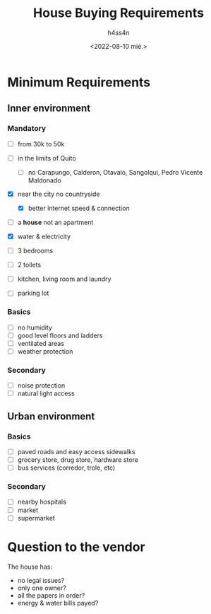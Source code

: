 #+title:    House Buying Requirements
#+author:   h4ss4n
#+date:     <2022-08-10 mié.>

* Minimum Requirements

** Inner environment

*** Mandatory
- [ ] from 30k to 50k
- [ ] in the limits of Quito
  - [ ] no Carapungo, Calderon, Otavalo, Sangolqui, Pedro Vicente Maldonado
- [X] near the city no countryside
  - [X] better internet speed & connection
- [ ] a *house* not an apartment
- [X] water & electricity

- [ ] 3 bedrooms
- [ ] 2 toilets
- [ ] kitchen, living room and laundry
- [ ] parking lot

*** Basics
- [ ] no humidity
- [ ] good level floors and ladders
- [ ] ventilated areas
- [ ] weather protection

*** Secondary
- [ ] noise protection
- [ ] natural light access

** Urban environment

*** Basics
- [ ] paved roads and easy access sidewalks
- [ ] grocery store, drug store, hardware store
- [ ] bus services (corredor, trole, etc)

*** Secondary
- [ ] nearby hospitals
- [ ] market
- [ ] supermarket

* Question to the vendor

The house has:
- no legal issues?
- only one owner?
- all the papers in order?
- energy & water bills payed?
